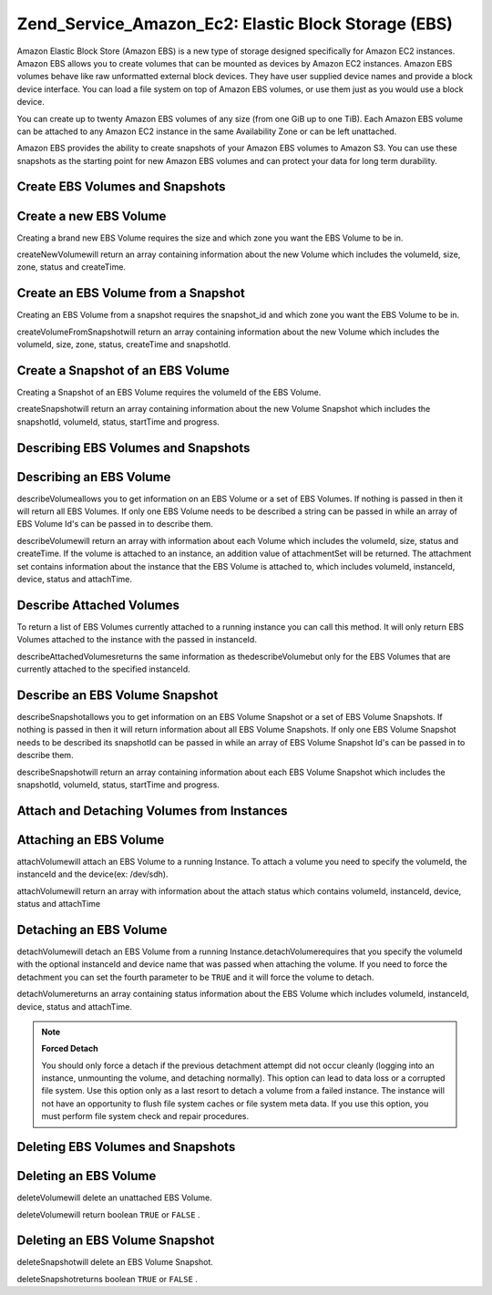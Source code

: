 
Zend_Service_Amazon_Ec2: Elastic Block Storage (EBS)
====================================================

Amazon Elastic Block Store (Amazon EBS) is a new type of storage designed specifically for Amazon EC2 instances. Amazon EBS allows you to create volumes that can be mounted as devices by Amazon EC2 instances. Amazon EBS volumes behave like raw unformatted external block devices. They have user supplied device names and provide a block device interface. You can load a file system on top of Amazon EBS volumes, or use them just as you would use a block device.

You can create up to twenty Amazon EBS volumes of any size (from one GiB up to one TiB). Each Amazon EBS volume can be attached to any Amazon EC2 instance in the same Availability Zone or can be left unattached.

Amazon EBS provides the ability to create snapshots of your Amazon EBS volumes to Amazon S3. You can use these snapshots as the starting point for new Amazon EBS volumes and can protect your data for long term durability.

.. _zend.service.amazon.ec2.ebs.creating:

Create EBS Volumes and Snapshots
--------------------------------

.. _zend.service.amazon.ec2.ebs.creating.volume:

Create a new EBS Volume
-----------------------

Creating a brand new EBS Volume requires the size and which zone you want the EBS Volume to be in.

createNewVolumewill return an array containing information about the new Volume which includes the volumeId, size, zone, status and createTime.

.. code-block:: php
    :linenos:
    
    $ec2_ebs = new Zend_Service_Amazon_Ec2_Ebs('aws_key','aws_secret_key');
    $return = $ec2_ebs->createNewVolume(40, 'us-east-1a');
    

.. _zend.service.amazon.ec2.ebs.creating.volumesnapshot:

Create an EBS Volume from a Snapshot
------------------------------------

Creating an EBS Volume from a snapshot requires the snapshot_id and which zone you want the EBS Volume to be in.

createVolumeFromSnapshotwill return an array containing information about the new Volume which includes the volumeId, size, zone, status, createTime and snapshotId.

.. code-block:: php
    :linenos:
    
    $ec2_ebs = new Zend_Service_Amazon_Ec2_Ebs('aws_key','aws_secret_key');
    $return = $ec2_ebs->createVolumeFromSnapshot('snap-78a54011', 'us-east-1a');
    

.. _zend.service.amazon.ec2.ebs.creating.snapshot:

Create a Snapshot of an EBS Volume
----------------------------------

Creating a Snapshot of an EBS Volume requires the volumeId of the EBS Volume.

createSnapshotwill return an array containing information about the new Volume Snapshot which includes the snapshotId, volumeId, status, startTime and progress.

.. code-block:: php
    :linenos:
    
    $ec2_ebs = new Zend_Service_Amazon_Ec2_Ebs('aws_key','aws_secret_key');
    $return = $ec2_ebs->createSnapshot('volumeId');
    

.. _zend.service.amazon.ec2.ebs.describing:

Describing EBS Volumes and Snapshots
------------------------------------

.. _zend.service.amazon.ec2.ebs.describing.volume:

Describing an EBS Volume
------------------------

describeVolumeallows you to get information on an EBS Volume or a set of EBS Volumes. If nothing is passed in then it will return all EBS Volumes. If only one EBS Volume needs to be described a string can be passed in while an array of EBS Volume Id's can be passed in to describe them.

describeVolumewill return an array with information about each Volume which includes the volumeId, size, status and createTime. If the volume is attached to an instance, an addition value of attachmentSet will be returned. The attachment set contains information about the instance that the EBS Volume is attached to, which includes volumeId, instanceId, device, status and attachTime.

.. code-block:: php
    :linenos:
    
    $ec2_ebs = new Zend_Service_Amazon_Ec2_Ebs('aws_key','aws_secret_key');
    $return = $ec2_ebs->describeVolume('volumeId');
    

.. _zend.service.amazon.ec2.ebs.describing.attachedvolumes:

Describe Attached Volumes
-------------------------

To return a list of EBS Volumes currently attached to a running instance you can call this method. It will only return EBS Volumes attached to the instance with the passed in instanceId.

describeAttachedVolumesreturns the same information as thedescribeVolumebut only for the EBS Volumes that are currently attached to the specified instanceId.

.. code-block:: php
    :linenos:
    
    $ec2_ebs = new Zend_Service_Amazon_Ec2_Ebs('aws_key','aws_secret_key');
    $return = $ec2_ebs->describeAttachedVolumes('instanceId');
    

.. _zend.service.amazon.ec2.ebs.describing.snapshot:

Describe an EBS Volume Snapshot
-------------------------------

describeSnapshotallows you to get information on an EBS Volume Snapshot or a set of EBS Volume Snapshots. If nothing is passed in then it will return information about all EBS Volume Snapshots. If only one EBS Volume Snapshot needs to be described its snapshotId can be passed in while an array of EBS Volume Snapshot Id's can be passed in to describe them.

describeSnapshotwill return an array containing information about each EBS Volume Snapshot which includes the snapshotId, volumeId, status, startTime and progress.

.. code-block:: php
    :linenos:
    
    $ec2_ebs = new Zend_Service_Amazon_Ec2_Ebs('aws_key','aws_secret_key');
    $return = $ec2_ebs->describeSnapshot('volumeId');
    

.. _zend.service.amazon.ec2.ebs.attachdetach:

Attach and Detaching Volumes from Instances
-------------------------------------------

.. _zend.service.amazon.ec2.ebs.attachdetach.attach:

Attaching an EBS Volume
-----------------------

attachVolumewill attach an EBS Volume to a running Instance. To attach a volume you need to specify the volumeId, the instanceId and the device(ex: /dev/sdh).

attachVolumewill return an array with information about the attach status which contains volumeId, instanceId, device, status and attachTime

.. code-block:: php
    :linenos:
    
    $ec2_ebs = new Zend_Service_Amazon_Ec2_Ebs('aws_key','aws_secret_key');
    $return = $ec2_ebs->attachVolume('volumeId', 'instanceid', '/dev/sdh');
    

.. _zend.service.amazon.ec2.ebs.attachdetach.detach:

Detaching an EBS Volume
-----------------------

detachVolumewill detach an EBS Volume from a running Instance.detachVolumerequires that you specify the volumeId with the optional instanceId and device name that was passed when attaching the volume. If you need to force the detachment you can set the fourth parameter to be ``TRUE`` and it will force the volume to detach.

detachVolumereturns an array containing status information about the EBS Volume which includes volumeId, instanceId, device, status and attachTime.

.. code-block:: php
    :linenos:
    
    $ec2_ebs = new Zend_Service_Amazon_Ec2_Ebs('aws_key','aws_secret_key');
    $return = $ec2_ebs->detachVolume('volumeId');
    

.. note::
    **Forced Detach**

    You should only force a detach if the previous detachment attempt did not occur cleanly (logging into an instance, unmounting the volume, and detaching normally). This option can lead to data loss or a corrupted file system. Use this option only as a last resort to detach a volume from a failed instance. The instance will not have an opportunity to flush file system caches or file system meta data. If you use this option, you must perform file system check and repair procedures.

.. _zend.service.amazon.ec2.ebs.deleting:

Deleting EBS Volumes and Snapshots
----------------------------------

.. _zend.service.amazon.ec2.ebs.deleting.volume:

Deleting an EBS Volume
----------------------

deleteVolumewill delete an unattached EBS Volume.

deleteVolumewill return boolean ``TRUE`` or ``FALSE`` .

.. code-block:: php
    :linenos:
    
    $ec2_ebs = new Zend_Service_Amazon_Ec2_Ebs('aws_key','aws_secret_key');
    $return = $ec2_ebs->deleteVolume('volumeId');
    

.. _zend.service.amazon.ec2.ebs.deleting.snapshot:

Deleting an EBS Volume Snapshot
-------------------------------

deleteSnapshotwill delete an EBS Volume Snapshot.

deleteSnapshotreturns boolean ``TRUE`` or ``FALSE`` .

.. code-block:: php
    :linenos:
    
    $ec2_ebs = new Zend_Service_Amazon_Ec2_Ebs('aws_key','aws_secret_key');
    $return = $ec2_ebs->deleteSnapshot('snapshotId');
    


